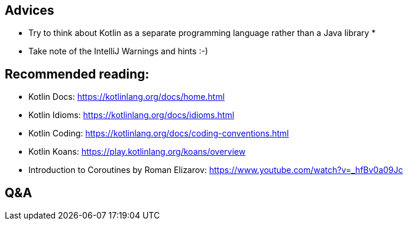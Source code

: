 == Advices

* Try to think about Kotlin as a separate programming language rather than a Java library *
* Take note of the IntelliJ Warnings and hints :-)

== Recommended reading:

* Kotlin Docs: https://kotlinlang.org/docs/home.html
* Kotlin Idioms: https://kotlinlang.org/docs/idioms.html
* Kotlin Coding: https://kotlinlang.org/docs/coding-conventions.html
* Kotlin Koans: https://play.kotlinlang.org/koans/overview
* Introduction to Coroutines by Roman Elizarov: https://www.youtube.com/watch?v=_hfBv0a09Jc

== Q&A
